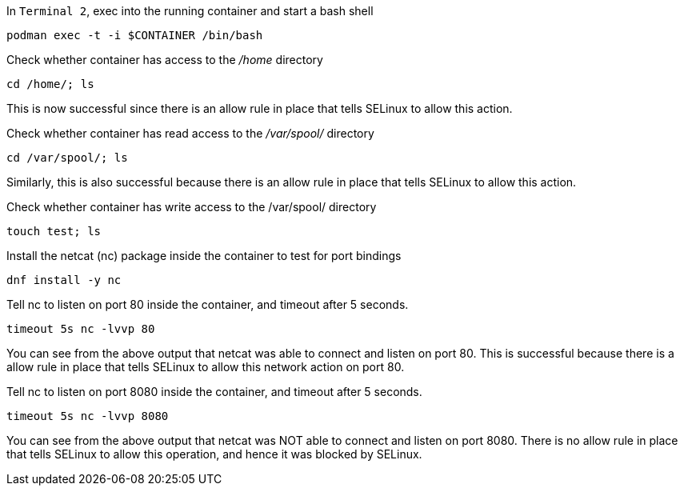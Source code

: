 In `+Terminal 2+`, exec into the running container and start a bash
shell

[source,bash]
----
podman exec -t -i $CONTAINER /bin/bash
----

Check whether container has access to the _/home_ directory

[source,bash]
----
cd /home/; ls
----

This is now successful since there is an allow rule in place that tells
SELinux to allow this action.

Check whether container has read access to the _/var/spool/_ directory

[source,bash]
----
cd /var/spool/; ls
----

Similarly, this is also successful because there is an allow rule in
place that tells SELinux to allow this action.

Check whether container has write access to the /var/spool/ directory

[source,bash]
----
touch test; ls
----

Install the netcat (nc) package inside the container to test for port
bindings

[source,bash]
----
dnf install -y nc
----

Tell nc to listen on port 80 inside the container, and timeout after 5
seconds.

[source,bash]
----
timeout 5s nc -lvvp 80
----

You can see from the above output that netcat was able to connect and
listen on port 80. This is successful because there is a allow rule in
place that tells SELinux to allow this network action on port 80.

Tell nc to listen on port 8080 inside the container, and timeout after 5
seconds.

[source,bash]
----
timeout 5s nc -lvvp 8080
----

You can see from the above output that netcat was NOT able to connect
and listen on port 8080. There is no allow rule in place that tells
SELinux to allow this operation, and hence it was blocked by SELinux.
